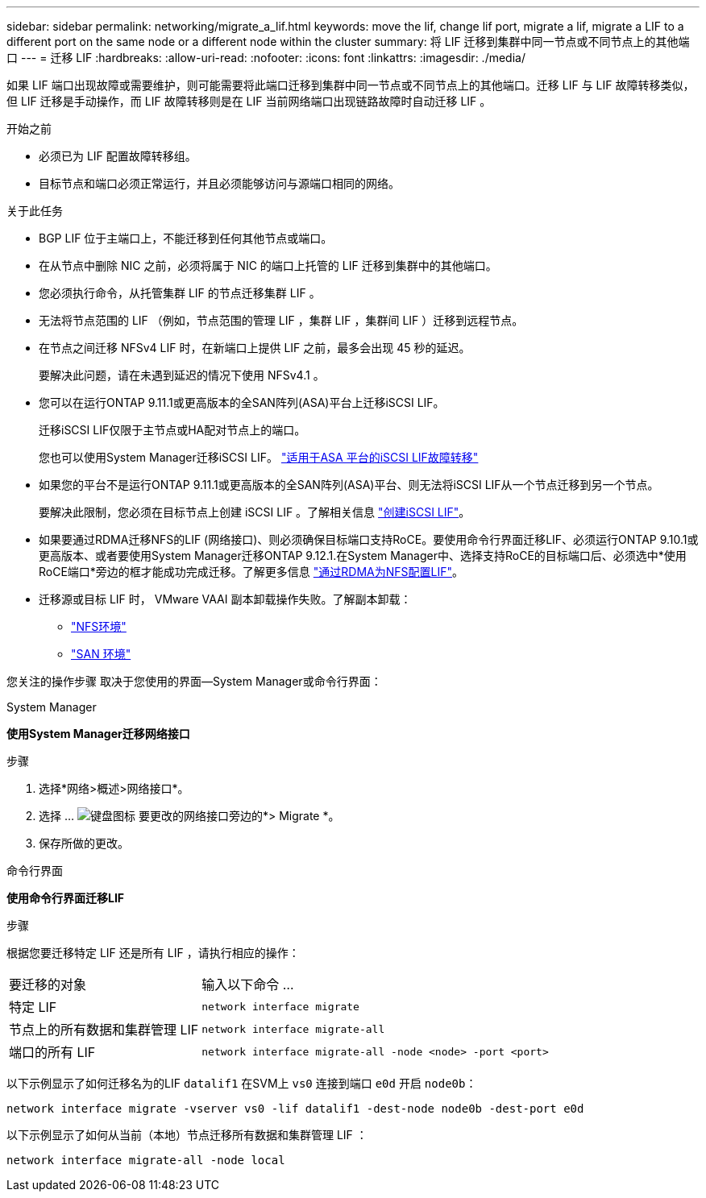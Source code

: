---
sidebar: sidebar 
permalink: networking/migrate_a_lif.html 
keywords: move the lif, change lif port, migrate a lif, migrate a LIF to a different port on the same node or a different node within the cluster 
summary: 将 LIF 迁移到集群中同一节点或不同节点上的其他端口 
---
= 迁移 LIF
:hardbreaks:
:allow-uri-read: 
:nofooter: 
:icons: font
:linkattrs: 
:imagesdir: ./media/


[role="lead"]
如果 LIF 端口出现故障或需要维护，则可能需要将此端口迁移到集群中同一节点或不同节点上的其他端口。迁移 LIF 与 LIF 故障转移类似，但 LIF 迁移是手动操作，而 LIF 故障转移则是在 LIF 当前网络端口出现链路故障时自动迁移 LIF 。

.开始之前
* 必须已为 LIF 配置故障转移组。
* 目标节点和端口必须正常运行，并且必须能够访问与源端口相同的网络。


.关于此任务
* BGP LIF 位于主端口上，不能迁移到任何其他节点或端口。
* 在从节点中删除 NIC 之前，必须将属于 NIC 的端口上托管的 LIF 迁移到集群中的其他端口。
* 您必须执行命令，从托管集群 LIF 的节点迁移集群 LIF 。
* 无法将节点范围的 LIF （例如，节点范围的管理 LIF ，集群 LIF ，集群间 LIF ）迁移到远程节点。
* 在节点之间迁移 NFSv4 LIF 时，在新端口上提供 LIF 之前，最多会出现 45 秒的延迟。
+
要解决此问题，请在未遇到延迟的情况下使用 NFSv4.1 。

* 您可以在运行ONTAP 9.11.1或更高版本的全SAN阵列(ASA)平台上迁移iSCSI LIF。
+
迁移iSCSI LIF仅限于主节点或HA配对节点上的端口。

+
您也可以使用System Manager迁移iSCSI LIF。
link:../san-admin/asa-iscsi-lif-fo-task.html["适用于ASA 平台的iSCSI LIF故障转移"]

* 如果您的平台不是运行ONTAP 9.11.1或更高版本的全SAN阵列(ASA)平台、则无法将iSCSI LIF从一个节点迁移到另一个节点。
+
要解决此限制，您必须在目标节点上创建 iSCSI LIF 。了解相关信息 link:../san-admin/asa-iscsi-lif-fo-task.html#manage-iscsi-lifs-using-the-ontap-cli["创建iSCSI LIF"]。

* 如果要通过RDMA迁移NFS的LIF (网络接口)、则必须确保目标端口支持RoCE。要使用命令行界面迁移LIF、必须运行ONTAP 9.10.1或更高版本、或者要使用System Manager迁移ONTAP 9.12.1.在System Manager中、选择支持RoCE的目标端口后、必须选中*使用RoCE端口*旁边的框才能成功完成迁移。了解更多信息 link:../nfs-rdma/configure-lifs-task.html["通过RDMA为NFS配置LIF"]。
* 迁移源或目标 LIF 时， VMware VAAI 副本卸载操作失败。了解副本卸载：
+
** link:../nfs-admin/support-vmware-vstorage-over-nfs-concept.html["NFS环境"]
** link:../san-admin/storage-virtualization-vmware-copy-offload-concept.html["SAN 环境"]




您关注的操作步骤 取决于您使用的界面—System Manager或命令行界面：

[role="tabbed-block"]
====
.System Manager
--
*使用System Manager迁移网络接口*

.步骤
. 选择*网络>概述>网络接口*。
. 选择 ... image:icon_kabob.gif["键盘图标"] 要更改的网络接口旁边的*> Migrate *。
. 保存所做的更改。


--
.命令行界面
--
*使用命令行界面迁移LIF*

.步骤
根据您要迁移特定 LIF 还是所有 LIF ，请执行相应的操作：

[cols="30,70"]
|===


| 要迁移的对象 | 输入以下命令 ... 


 a| 
特定 LIF
 a| 
`network interface migrate`



 a| 
节点上的所有数据和集群管理 LIF
 a| 
`network interface migrate-all`



 a| 
端口的所有 LIF
 a| 
`network interface migrate-all -node <node> -port <port>`

|===
以下示例显示了如何迁移名为的LIF `datalif1` 在SVM上 `vs0` 连接到端口 `e0d` 开启 `node0b`：

....
network interface migrate -vserver vs0 -lif datalif1 -dest-node node0b -dest-port e0d
....
以下示例显示了如何从当前（本地）节点迁移所有数据和集群管理 LIF ：

....
network interface migrate-all -node local
....
--
====